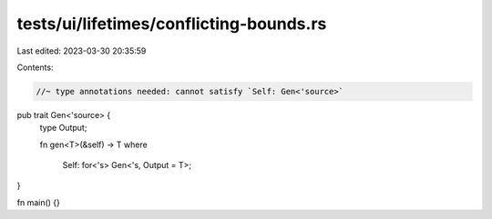 tests/ui/lifetimes/conflicting-bounds.rs
========================================

Last edited: 2023-03-30 20:35:59

Contents:

.. code-block:: rs

    //~ type annotations needed: cannot satisfy `Self: Gen<'source>`

pub trait Gen<'source> {
    type Output;

    fn gen<T>(&self) -> T
    where
        Self: for<'s> Gen<'s, Output = T>;
}

fn main() {}


